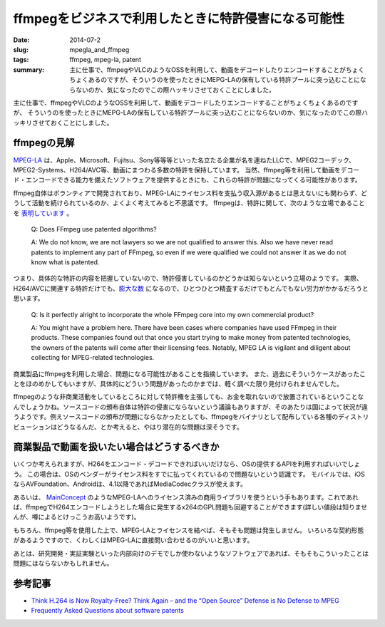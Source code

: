 ffmpegをビジネスで利用したときに特許侵害になる可能性
####################################################

:date: 2014-07-2
:slug: mpegla_and_ffmpeg
:tags: ffmpeg, mpeg-la, patent
:summary: 主に仕事で、ffmpegやVLCのようなOSSを利用して、動画をデコードしたりエンコードすることがちょくちょくあるのですが、そういうのを使ったときにMEPG-LAの保有している特許プールに突っ込むことにならないのか、気になったのでこの際ハッキリさせておくことにしました。

.. image:: {filename}/images/ffmpeg-logo.png
   :align: center
   :alt: ffmpeg logo

主に仕事で、ffmpegやVLCのようなOSSを利用して、動画をデコードしたりエンコードすることがちょくちょくあるのですが、
そういうのを使ったときにMEPG-LAの保有している特許プールに突っ込むことにならないのか、気になったのでこの際ハッキリさせておくことにしました。

ffmpegの見解
=============

`MPEG-LA <http://www.mpegla.com/main/default.aspx>`_ は、Apple、Microsoft、Fujitsu、Sony等等等といった名立たる企業が名を連ねたLLCで、MPEG2コーデック、MPEG2-Systems、H264/AVC等、動画にまつわる多数の特許を保持しています。
当然、ffmpeg等を利用して動画をデコード・エンコードできる能力を備えたソフトウェアを提供するときにも、これらの特許が問題になってくる可能性があります。

ffmpeg自体はボランティアで開発されており、MPEG-LAにライセンス料を支払う収入源があるとは思えないにも関わらず、どうして活動を続けられているのか、よくよく考えてみると不思議です。
ffmpegは、特許に関して、次のような立場であることを `表明しています <https://www.ffmpeg.org/legal.html>`_ 。

 Q: Does FFmpeg use patented algorithms?

 A: We do not know, we are not lawyers so we are not qualified to answer this. 
 Also we have never read patents to implement any part of FFmpeg, so even if we were qualified we could not answer it as we do not know what is patented. 

つまり、具体的な特許の内容を把握していないので、特許侵害しているのかどうかは知らないという立場のようです。
実際、H264/AVCに関連する特許だけでも、`膨大な数 <http://www.mpegla.com/main/programs/avc/Documents/avc-att1.pdf>`_ になるので、ひとつひとつ精査するだけでもとんでもない労力がかかるだろうと思います。

 Q: Is it perfectly alright to incorporate the whole FFmpeg core into my own commercial product?

 A: You might have a problem here. There have been cases where companies have used FFmpeg in their products. These companies found out that once you start trying to make money from patented technologies, the owners of the patents will come after their licensing fees. Notably, MPEG LA is vigilant and diligent about collecting for MPEG-related technologies.

商業製品にffmpegを利用した場合、問題になる可能性があることを指摘しています。
また、過去にそういうケースがあったことをほのめかしてもいますが、具体的にどういう問題があったのかまでは、軽く調べた限り見付けられませんでした。

ffmpegのような非商業活動をしているところに対して特許権を主張しても、お金を取れないので放置されているということなんでしょうかね。ソースコードの頒布自体は特許の侵害にならないという議論もありますが、そのあたりは国によって状況が違うようです。例えソースコードの頒布が問題にならなかったとしても、ffmpegをバイナリとして配布している各種のディストリビューションはどうなるんだ、とか考えると、やはり潜在的な問題は深そうです。

商業製品で動画を扱いたい場合はどうするべきか
=============================================

いくつか考えられますが、H264をエンコード・デコードできればいいだけなら、OSの提供するAPIを利用すればいいでしょう。
この場合は、OSのベンダーがライセンス料をすでに払ってくれているので問題ないという認識です。
モバイルでは、iOSならAVFoundation、Androidは、4.1以降であればMediaCodecクラスが使えます。

あるいは、 `MainConcept <http://www.mainconcept.com/jp/products/sdks.html>`_ のようなMPEG-LAへのライセンス済みの商用ライブラリを使うという手もあります。これであれば、ffmpegでH264エンコードしようとした場合に発生するx264のGPL問題も回避することができます(詳しい値段は知りませんが、噂によるとけっこうお高いようです)。

もちろん、ffmpeg等を使用した上で、MPEG-LAとライセンスを結べば、そもそも問題は発生しません。
いろいろな契約形態があるようですので、くわしくはMPEG-LAに直接問い合わせるのがいいと思います。

あとは、研究開発・実証実験といった内部向けのデモでしか使わないようなソフトウェアであれば、そもそもこういったことは問題にはならないかもしれません。

参考記事
========

* `Think H.264 is Now Royalty-Free? Think Again – and the “Open Source” Defense is No Defense to MPEG <http://blog.sorensonmedia.com/2010/09/think-h-264-is-now-royalty-free-think-again-and-the-open-source-defense-is-no-defense-to-mpeg-la/>`_
* `Frequently Asked Questions about software patents <https://www.ffii.org/Frequently%20Asked%20Questions%20ab
  out%20software%20patents>`_

